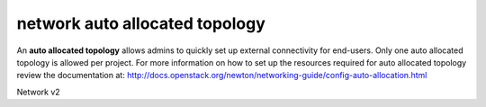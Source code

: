 ===============================
network auto allocated topology
===============================

An **auto allocated topology** allows admins to quickly set up external
connectivity for end-users. Only one auto allocated topology is allowed per
project. For more information on how to set up the resources required
for auto allocated topology review the documentation at:
http://docs.openstack.org/newton/networking-guide/config-auto-allocation.html

Network v2

.. autoprogram-cliff:: openstack.network.v2
   :command: network auto allocated topology *
